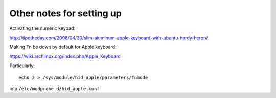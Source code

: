 ##########################
Other notes for setting up
##########################

Activating the numeric keypad:

http://tipotheday.com/2008/04/30/slim-aluminum-apple-keyboard-with-ubuntu-hardy-heron/

Making Fn be down by default for Apple keyboard:

https://wiki.archlinux.org/index.php/Apple_Keyboard

Particularly::

    echo 2 > /sys/module/hid_apple/parameters/fnmode

into ``/etc/modprobe.d/hid_apple.conf``
